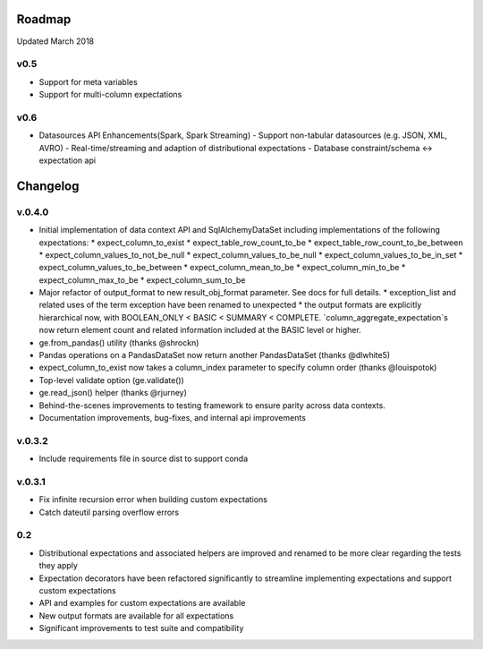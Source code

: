 Roadmap
=======
Updated March 2018

v0.5
---------------
* Support for meta variables
* Support for multi-column expectations

v0.6
---------------
* Datasources API Enhancements(Spark, Spark Streaming)
  - Support non-tabular datasources (e.g. JSON, XML, AVRO)
  - Real-time/streaming and adaption of distributional expectations
  - Database constraint/schema <-> expectation api


Changelog
=========

v.0.4.0
-----
* Initial implementation of data context API and SqlAlchemyDataSet including implementations of the following expectations:
  * expect_column_to_exist
  * expect_table_row_count_to_be
  * expect_table_row_count_to_be_between
  * expect_column_values_to_not_be_null
  * expect_column_values_to_be_null
  * expect_column_values_to_be_in_set
  * expect_column_values_to_be_between
  * expect_column_mean_to_be
  * expect_column_min_to_be
  * expect_column_max_to_be
  * expect_column_sum_to_be
* Major refactor of output_format to new result_obj_format parameter. See docs for full details.
  * exception_list and related uses of the term exception have been renamed to unexpected
  * the output formats are explicitly hierarchical now, with BOOLEAN_ONLY < BASIC < SUMMARY < COMPLETE. `column_aggregate_expectation`s now return element count and related information included at the BASIC level or higher.
* ge.from_pandas() utility (thanks @shrockn)
* Pandas operations on a PandasDataSet now return another PandasDataSet (thanks @dlwhite5)
* expect_column_to_exist now takes a column_index parameter to specify column order (thanks @louispotok)
* Top-level validate option (ge.validate())
* ge.read_json() helper (thanks @rjurney)
* Behind-the-scenes improvements to testing framework to ensure parity across data contexts.
* Documentation improvements, bug-fixes, and internal api improvements

v.0.3.2
-----
* Include requirements file in source dist to support conda

v.0.3.1
-----
* Fix infinite recursion error when building custom expectations
* Catch dateutil parsing overflow errors

0.2
---
* Distributional expectations and associated helpers are improved and renamed to be more clear regarding the tests they apply
* Expectation decorators have been refactored significantly to streamline implementing expectations and support custom expectations
* API and examples for custom expectations are available
* New output formats are available for all expectations
* Significant improvements to test suite and compatibility
